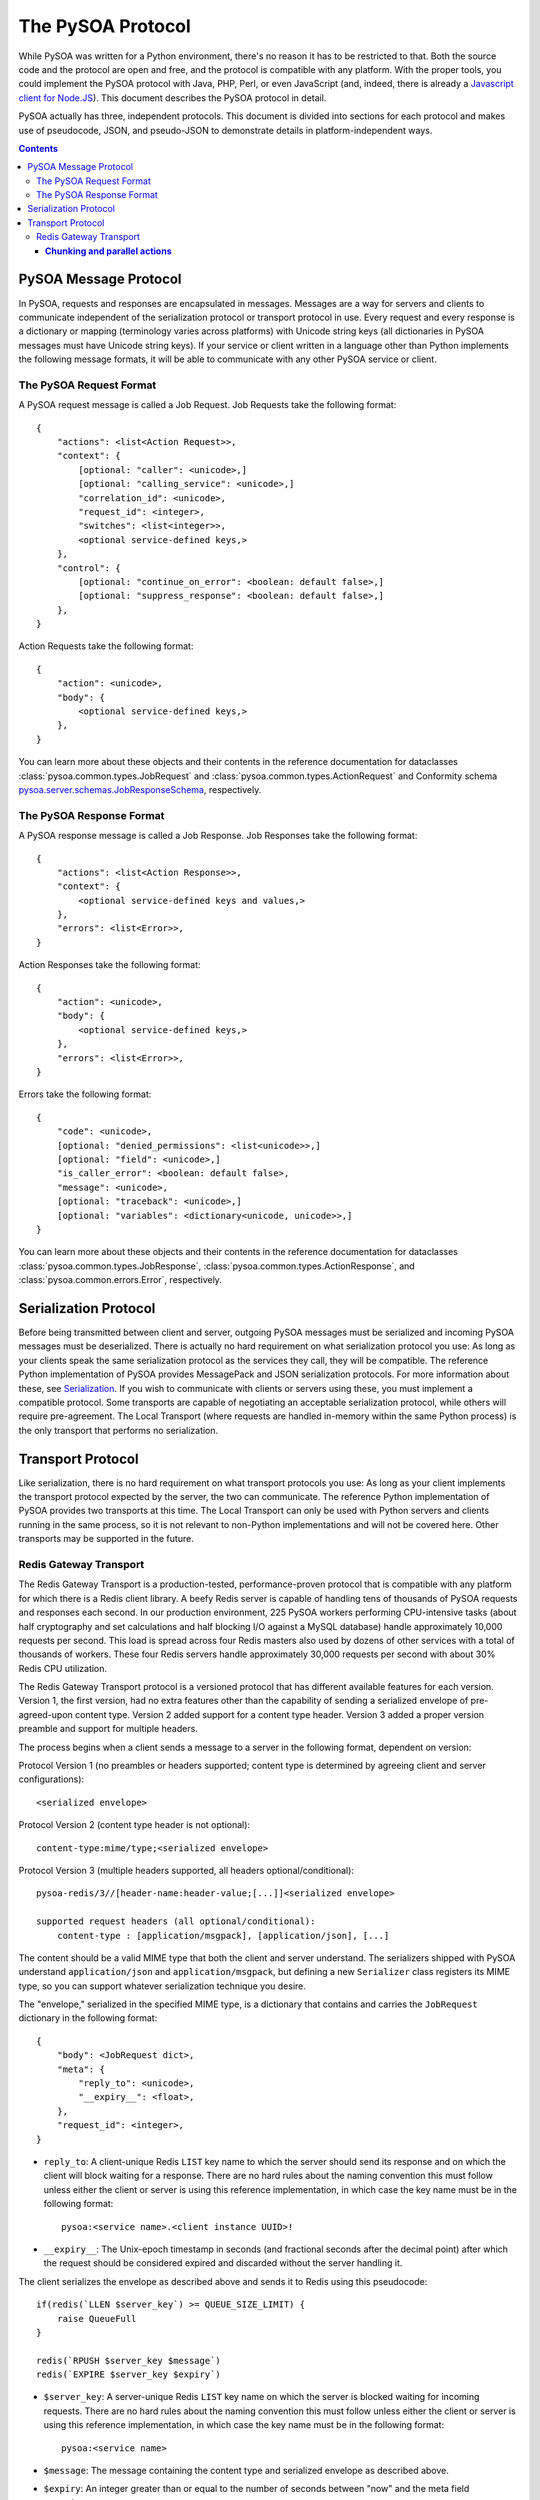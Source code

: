 The PySOA Protocol
==================

While PySOA was written for a Python environment, there's no reason it has to be restricted to that. Both the source
code and the protocol are open and free, and the protocol is compatible with any platform. With the proper tools,
you could implement the PySOA protocol with Java, PHP, Perl, or even JavaScript (and, indeed, there is already a
`Javascript client for Node.JS <https://github.com/eventbrite/pysoa-node>`_). This document describes the PySOA
protocol in detail.

PySOA actually has three, independent protocols. This document is divided into sections for each protocol and makes use
of pseudocode, JSON, and pseudo-JSON to demonstrate details in platform-independent ways.

.. contents:: Contents
    :local:
    :depth: 3
    :backlinks: none


PySOA Message Protocol
++++++++++++++++++++++

In PySOA, requests and responses are encapsulated in messages. Messages are a way for servers and clients to
communicate independent of the serialization protocol or transport protocol in use. Every request and every response
is a dictionary or mapping (terminology varies across platforms) with Unicode string keys (all dictionaries in
PySOA messages must have Unicode string keys). If your service or client written in a language other than Python
implements the following message formats, it will be able to communicate with any other PySOA service or client.

The PySOA Request Format
************************

A PySOA request message is called a Job Request. Job Requests take the following format::

    {
        "actions": <list<Action Request>>,
        "context": {
            [optional: "caller": <unicode>,]
            [optional: "calling_service": <unicode>,]
            "correlation_id": <unicode>,
            "request_id": <integer>,
            "switches": <list<integer>>,
            <optional service-defined keys,>
        },
        "control": {
            [optional: "continue_on_error": <boolean: default false>,]
            [optional: "suppress_response": <boolean: default false>,]
        },
    }

Action Requests take the following format::

    {
        "action": <unicode>,
        "body": {
            <optional service-defined keys,>
        },
    }

You can learn more about these objects and their contents in the reference documentation for dataclasses
:class:`pysoa.common.types.JobRequest` and :class:`pysoa.common.types.ActionRequest` and Conformity schema
`pysoa.server.schemas.JobResponseSchema <reference.html#module-pysoa.server.schemas>`_, respectively.

The PySOA Response Format
*************************

A PySOA response message is called a Job Response. Job Responses take the following format::

    {
        "actions": <list<Action Response>>,
        "context": {
            <optional service-defined keys and values,>
        },
        "errors": <list<Error>>,
    }

Action Responses take the following format::

    {
        "action": <unicode>,
        "body": {
            <optional service-defined keys,>
        },
        "errors": <list<Error>>,
    }

Errors take the following format::

    {
        "code": <unicode>,
        [optional: "denied_permissions": <list<unicode>>,]
        [optional: "field": <unicode>,]
        "is_caller_error": <boolean: default false>,
        "message": <unicode>,
        [optional: "traceback": <unicode>,]
        [optional: "variables": <dictionary<unicode, unicode>>,]
    }

You can learn more about these objects and their contents in the reference documentation for dataclasses
:class:`pysoa.common.types.JobResponse`, :class:`pysoa.common.types.ActionResponse`, and
:class:`pysoa.common.errors.Error`, respectively.

Serialization Protocol
++++++++++++++++++++++

Before being transmitted between client and server, outgoing PySOA messages must be serialized and incoming PySOA
messages must be deserialized. There is actually no hard requirement on what serialization protocol you use: As long
as your clients speak the same serialization protocol as the services they call, they will be compatible. The reference
Python implementation of PySOA provides MessagePack and JSON serialization protocols. For more information about these,
see `Serialization <api.rst#serialization>`_. If you wish to communicate with clients or servers using these, you
must implement a compatible protocol. Some transports are capable of negotiating an acceptable serialization protocol,
while others will require pre-agreement. The Local Transport (where requests are handled in-memory within the same
Python process) is the only transport that performs no serialization.

Transport Protocol
++++++++++++++++++

Like serialization, there is no hard requirement on what transport protocols you use: As long as your client implements
the transport protocol expected by the server, the two can communicate. The reference Python implementation of PySOA
provides two transports at this time. The Local Transport can only be used with Python servers and clients running in
the same process, so it is not relevant to non-Python implementations and will not be covered here. Other transports
may be supported in the future.

Redis Gateway Transport
***********************

The Redis Gateway Transport is a production-tested, performance-proven protocol that is compatible with any platform
for which there is a Redis client library. A beefy Redis server is capable of handling tens of thousands of PySOA
requests and responses each second. In our production environment, 225 PySOA workers performing CPU-intensive tasks
(about half cryptography and set calculations and half blocking I/O against a MySQL database) handle approximately
10,000 requests per second. This load is spread across four Redis masters also used by dozens of other services with a
total of thousands of workers. These four Redis servers handle approximately 30,000 requests per second with about 30%
Redis CPU utilization.

The Redis Gateway Transport protocol is a versioned protocol that has different available features for each version.
Version 1, the first version, had no extra features other than the capability of sending a serialized envelope of
pre-agreed-upon content type. Version 2 added support for a content type header. Version 3 added a proper version
preamble and support for multiple headers.

The process begins when a client sends a message to a server in the following format, dependent on version:

Protocol Version 1 (no preambles or headers supported; content type is determined by agreeing client and server
configurations)::

    <serialized envelope>

Protocol Version 2 (content type header is not optional)::

    content-type:mime/type;<serialized envelope>

Protocol Version 3 (multiple headers supported, all headers optional/conditional)::

    pysoa-redis/3//[header-name:header-value;[...]]<serialized envelope>

    supported request headers (all optional/conditional):
        content-type : [application/msgpack], [application/json], [...]

The content should be a valid MIME type that both the client and server understand. The serializers shipped with PySOA
understand ``application/json`` and ``application/msgpack``, but defining a new ``Serializer`` class registers its
MIME type, so you can support whatever serialization technique you desire.

The "envelope," serialized in the specified MIME type, is a dictionary that contains and carries the ``JobRequest``
dictionary in the following format::

    {
        "body": <JobRequest dict>,
        "meta": {
            "reply_to": <unicode>,
            "__expiry__": <float>,
        },
        "request_id": <integer>,
    }

* ``reply_to``: A client-unique Redis ``LIST`` key name to which the server should send its response and on which the
  client will block waiting for a response. There are no hard rules about the naming convention this must follow
  unless either the client or server is using this reference implementation, in which case the key name must be in the
  following format::

      pysoa:<service name>.<client instance UUID>!

* ``__expiry__``: The Unix-epoch timestamp in seconds (and fractional seconds after the decimal point) after which the
  request should be considered expired and discarded without the server handling it.

The client serializes the envelope as described above and sends it to Redis using this pseudocode::

    if(redis(`LLEN $server_key`) >= QUEUE_SIZE_LIMIT) {
        raise QueueFull
    }

    redis(`RPUSH $server_key $message`)
    redis(`EXPIRE $server_key $expiry`)

* ``$server_key``: A server-unique Redis ``LIST`` key name on which the server is blocked waiting for incoming
  requests. There are no hard rules about the naming convention this must follow unless either the client or server is
  using this reference implementation, in which case the key name must be in the following format::

      pysoa:<service name>

* ``$message``: The message containing the content type and serialized envelope as described above.
* ``$expiry``: An integer greater than or equal to the number of seconds between "now" and the meta field
  ``__expiry__``.

While this is going on, multiple server processes are blocked waiting for incoming requests on the agreed-upon service
``LIST`` key name::

    redis(`BLPOP $server_key`)

Once a server receives a message from Redis, it extracts the content-type, deserializes the envelope, verifies the
envelope is not expired, and returns the ``JobRequest`` dictionary to the server code for handling. If and when the
server is ready to send a response, the response is sent back to the client in a similar way that the client sent the
request:

Protocol Version 1::

    <serialized envelope>

Protocol Version 2::

    content-type:mime/type;<serialized envelope>

Protocol Version 3::

    pysoa-redis/3//[header-name:header-value;[...]]<serialized envelope or partial envelope>

    supported response headers (all optional/conditional):
        content-type : [application/msgpack], [application/json], [...]
        chunk-count : [1-9]+[0-9]*
        chunk-id : [1-9]+[0-9]*

The key difference between request and response messages begins in Protocol Version 3, where responses can now be
chunked. Response chunking, which is disabled by default, has to be enabled in the server transport configuration. Even
if enabled, the server will only chunk a response if it exceeds the configured threshold and the request includes a
version preamble indicating support for Version 3 or higher (meaning the client can understand the chunked response).

In a chunked response, chunks may but are not required to have a ``content-type`` header, and if multiple chunks have
the header, only the first chunk's ``content-type`` header is considered. Every chunk must have both the
``chunk-count`` header and the ``chunk-id`` header. The ``chunk-count`` header must be the same for all chunks, and the
``chunk-id`` header must start with ``1`` on the first chunk and increment until all chunks have been submitted. For
example, a chunked response may look like this::

    pysoa-redis/3//content-type:application/msgpack;chunk-count:5;chunk-id:1;<start of serialized envelope>
    pysoa-redis/3//chunk-count:5;chunk-id:2;<middle of serialized envelope>
    pysoa-redis/3//chunk-count:5;chunk-id:3;<middle of serialized envelope>
    pysoa-redis/3//chunk-count:5;chunk-id:4;<middle of serialized envelope>
    pysoa-redis/3//chunk-count:5;chunk-id:5;<end of serialized envelope>

The serialized envelope pieces from each chunk will be reassembled in order and then deserialized. (Note: Due to the
nature of the Redis transport and distributed workers, only responses can be chunked. Requests cannot be chunked, and
it is not even possible to configure chunking in the client transport.)

==============================
**Chunking and parallel actions**
==============================
If you know that the server response is potentially going to be
chunked, do not use ``call_actions_parallel`` or
``call_jobs_parallel`` (or any ``future`` variant) as there is a bug
that is going to make the request fail due to a race condition.
==============================

The response envelope is very similar to the request envelope::

    {
        "body": <JobResponse dict>,
        "meta": {
            "__expiry__": <float>,
        },
        "request_id": <integer>,
    }

And it is sent using the same Redis commands::

    if(redis(`LLEN $client_key`) >= QUEUE_SIZE_LIMIT) {
        raise QueueFull
    }

    redis(`RPUSH $client_key $message`)
    redis(`EXPIRE $client_key $expiry`)

* ``$client_key``: The key obtained from the ``reply_to`` meta field in the request envelope.

Meanwhile, the client has been blocked waiting for a response on the agreed-upon client ``LIST`` key name in the same
manner that the server waited for a request::

    redis(`BLPOP $client_key`)

Once the server sends the response, it can immediately start waiting for the next request on ``$server_key``. It does
not have to wait on the client to retrieve the response from Redis. When the client retrieves the response, it
deserializes the envelope and returns the ``JobResponse`` dictionary back to the client code for handling.
